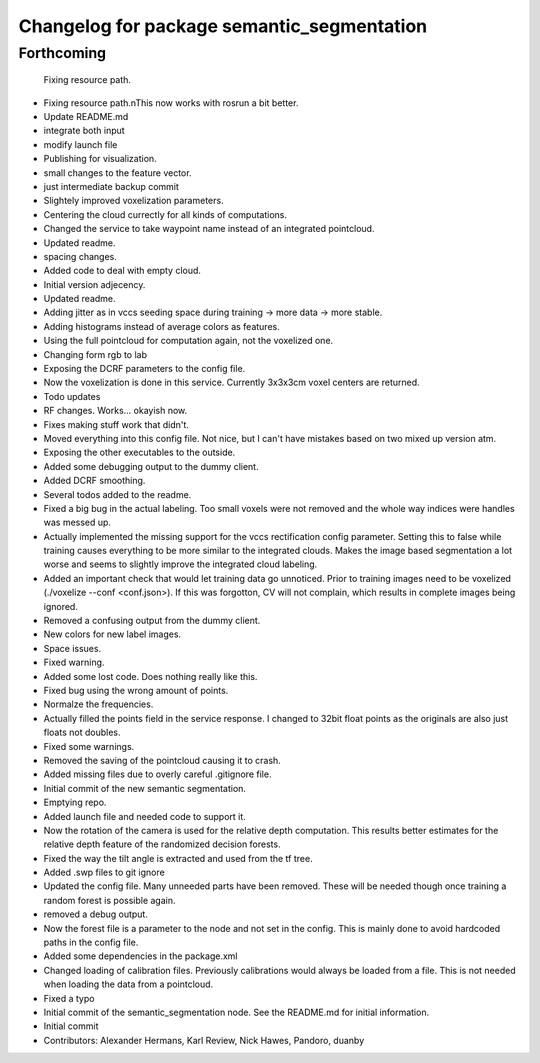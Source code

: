 ^^^^^^^^^^^^^^^^^^^^^^^^^^^^^^^^^^^^^^^^^^^
Changelog for package semantic_segmentation
^^^^^^^^^^^^^^^^^^^^^^^^^^^^^^^^^^^^^^^^^^^

Forthcoming
-----------
  Fixing resource path.
* Fixing resource path.\nThis now works with rosrun a bit better.
* Update README.md
* integrate both input
* modify launch file
* Publishing for visualization.
* small changes to the feature vector.
* just intermediate backup commit
* Slightely improved voxelization parameters.
* Centering the cloud currectly for all kinds of computations.
* Changed the service to take waypoint name instead of an integrated pointcloud.
* Updated readme.
* spacing changes.
* Added code to deal with empty cloud.
* Initial version adjecency.
* Updated readme.
* Adding jitter as in vccs seeding space during training -> more data -> more stable.
* Adding histograms instead of average colors as features.
* Using the full pointcloud for computation again, not the voxelized one.
* Changing form rgb to lab
* Exposing the DCRF parameters to the config file.
* Now the voxelization is done in this service. Currently 3x3x3cm voxel centers are returned.
* Todo updates
* RF changes. Works... okayish now.
* Fixes making stuff work that didn't.
* Moved everything into this config file. Not nice, but I can't have mistakes based on two mixed up version atm.
* Exposing the other executables to the outside.
* Added some debugging output to the dummy client.
* Added DCRF smoothing.
* Several todos added to the readme.
* Fixed a big bug in the actual labeling.
  Too small voxels were not removed and the whole way indices were handles was messed up.
* Actually implemented the missing support for the vccs rectification config parameter.
  Setting this to false while training causes everything to be more similar to the integrated clouds.
  Makes the image based segmentation a lot worse and seems to slightly improve the integrated cloud labeling.
* Added an important check that would let training data go unnoticed.
  Prior to training images need to be voxelized (./voxelize --conf <conf.json>).
  If this was forgotton, CV will not complain, which results in complete images being ignored.
* Removed a confusing output from the dummy client.
* New colors for new label images.
* Space issues.
* Fixed warning.
* Added some lost code. Does nothing really like this.
* Fixed bug using the wrong amount of points.
* Normalze the frequencies.
* Actually filled the points field in the service response.
  I changed to 32bit float points as the originals are also just floats not doubles.
* Fixed some warnings.
* Removed the saving of the pointcloud causing it to crash.
* Added missing files due to overly careful .gitignore file.
* Initial commit of the new semantic segmentation.
* Emptying repo.
* Added launch file and needed code to support it.
* Now the rotation of the camera is used for the relative depth computation.
  This results better estimates for the relative depth feature of the randomized decision forests.
* Fixed the way the tilt angle is extracted and used from the tf tree.
* Added .swp files to git ignore
* Updated the config file.
  Many unneeded parts have been removed.
  These will be needed though once training a random forest is possible again.
* removed a debug output.
* Now the forest file is a parameter to the node and not set in the config.
  This is mainly done to avoid hardcoded paths in the config file.
* Added some dependencies in the package.xml
* Changed loading of calibration files.
  Previously calibrations would always be loaded from a file.
  This is not needed when loading the data from a pointcloud.
* Fixed a typo
* Initial commit of the semantic_segmentation node.
  See the README.md for initial information.
* Initial commit
* Contributors: Alexander Hermans, Karl Review, Nick Hawes, Pandoro, duanby
